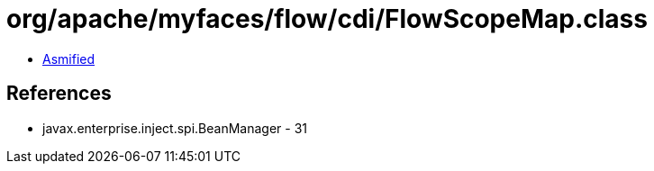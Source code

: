 = org/apache/myfaces/flow/cdi/FlowScopeMap.class

 - link:FlowScopeMap-asmified.java[Asmified]

== References

 - javax.enterprise.inject.spi.BeanManager - 31
